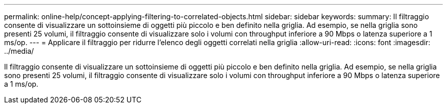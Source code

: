 ---
permalink: online-help/concept-applying-filtering-to-correlated-objects.html 
sidebar: sidebar 
keywords:  
summary: Il filtraggio consente di visualizzare un sottoinsieme di oggetti più piccolo e ben definito nella griglia. Ad esempio, se nella griglia sono presenti 25 volumi, il filtraggio consente di visualizzare solo i volumi con throughput inferiore a 90 Mbps o latenza superiore a 1 ms/op. 
---
= Applicare il filtraggio per ridurre l'elenco degli oggetti correlati nella griglia
:allow-uri-read: 
:icons: font
:imagesdir: ../media/


[role="lead"]
Il filtraggio consente di visualizzare un sottoinsieme di oggetti più piccolo e ben definito nella griglia. Ad esempio, se nella griglia sono presenti 25 volumi, il filtraggio consente di visualizzare solo i volumi con throughput inferiore a 90 Mbps o latenza superiore a 1 ms/op.

